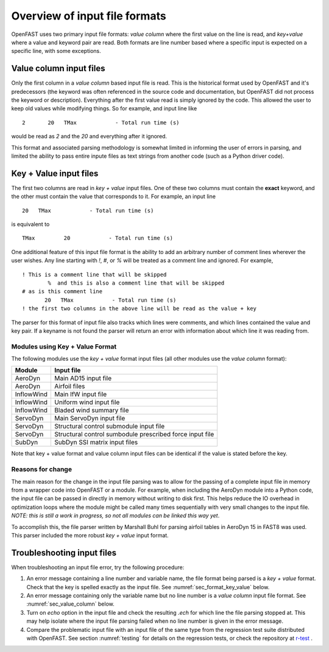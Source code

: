 .. _input_file_overview:


Overview of input file formats
==============================

OpenFAST uses two primary input file formats: *value column* where the first
value on the line is read, and *key+value* where a value and keyword pair are
read. Both formats are line number based where a specific input is expected on a
specific line, with some exceptions. 

.. _sec_value_column:

Value column input files
------------------------

Only the first column in a *value column* based input file is read.  This is the
historical format used by OpenFAST and it's predecessors (the keyword was often
referenced in the source code and documentation, but OpenFAST did not process
the keyword or description). Everything after the
first value read is simply ignored by the code.  This allowed the user to keep
old values while modifying things.  So for example, and input line like

::

 2       20   TMax            - Total run time (s)

would be read as `2` and the `20` and everything after it ignored.

This format and associated parsing methodology is somewhat limited in informing
the user of errors in parsing, and limited the ability to pass entire inpute
files as text strings from another code (such as a Python driver code).


.. _sec_format_key_value:

Key + Value input files
-----------------------

The first two columns are read in *key + value* input files.  One of these two
columns must contain the **exact** keyword, and the other must contain the value
that corresponds to it.  For example, an input line 

::

         20   TMax            - Total run time (s)

is equivalent to

::

   TMax         20            - Total run time (s)

One additional feature of this input file format is the ability to add an
arbitrary number of comment lines wherever the user wishes.  Any line starting
with `!`, `#`, or `%` will be treated as a comment line and ignored.  For
example,


::

  ! This is a comment line that will be skipped
          %  and this is also a comment line that will be skipped
  # as is this comment line
         20   TMax            - Total run time (s)
  ! the first two columns in the above line will be read as the value + key

The parser for this format of input file also tracks which lines were comments,
and which lines contained the value and key pair.  If a keyname is not found the
parser will return an error with information about which line it was reading
from.


Modules using Key + Value Format
~~~~~~~~~~~~~~~~~~~~~~~~~~~~~~~~

The following modules use the *key + value* format input files (all other
modules use the *value column* format):

============== ==========================================================
 Module         Input file           
============== ==========================================================
AeroDyn         Main AD15 input file 
AeroDyn         Airfoil files
InflowWind      Main IfW input file
InflowWind      Uniform wind input file
InflowWind      Bladed wind summary file
ServoDyn        Main ServoDyn input file
ServoDyn        Structural control submodule input file
ServoDyn        Structural control sumbodule prescribed force input file
SubDyn          SubDyn SSI matrix input files
============== ==========================================================

Note that key + value format and value column input files can be identical
if the value is stated before the key.

Reasons for change
~~~~~~~~~~~~~~~~~~

The main reason for the change in the input file parsing was to allow for the
passing of a complete input file in memory from a wrapper code into OpenFAST or
a module.  For example, when including the AeroDyn module into a Python code,
the input file can be passed in directly in memory without writing to disk
first.  This helps reduce the IO overhead in optimization loops where the module
might be called many times sequentially with very small changes to the input
file.  *NOTE: this is still a work in progress, so not all modules can be linked
this way yet*.

To accomplish this, the file parser written by Marshall Buhl for parsing airfoil
tables in AeroDyn 15 in FAST8 was used.  This parser included the more robust
*key + value* input format.



.. _sec_troubleshoot_input_file:

Troubleshooting input files
---------------------------

When troubleshooting an input file error, try the following procedure:

1. An error message containing a line number and variable name, the file format
   being parsed is a *key + value* format.  Check that the key is spelled
   exactly as the input file.  See :numref:`sec_format_key_value` below.
2. An error message containing only the variable name but no line number is a
   *value column* input file format.  See :numref:`sec_value_column` below.
3. Turn on `echo` option in the input file and check the resulting `.ech` for
   which line the file parsing stopped at. This may help isolate where the input
   file parsing failed when no line number is given in the error message.
4. Compare the problematic input file with an input file of the same type from
   the regression test suite distributed with OpenFAST.  See section
   :numref:`testing` for details on the regression tests, or check the
   repository at `r-test <https://github.com/openfast/r-test>`__ .


..
   Input file type by module
   -------------------------
   ============== ====================== =====================
    Module         Input file             Type
   ============== ====================== =====================
   OpenFAST        Main .fst input file   Value column
   OpenFAST        Matlab mode shape      Value column
   OpenFAST        Mode shape             Value column
   OpenFAST        Checkpoint file        Binary
   ============== ====================== =====================
